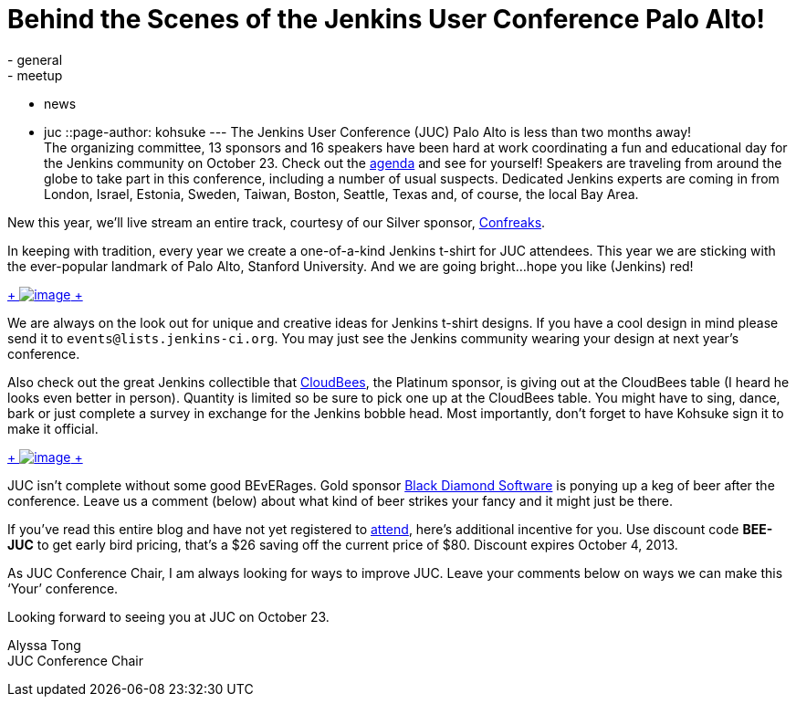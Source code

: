 = Behind the Scenes of the Jenkins User Conference Palo Alto!
:nodeid: 436
:created: 1378944784
:tags:
  - general
  - meetup
  - news
  - juc
::page-author: kohsuke
---
The Jenkins User Conference (JUC) Palo Alto is less than two months away! +
The organizing committee, 13 sponsors and 16 speakers have been hard at work coordinating a fun and educational day for the Jenkins community on October 23. Check out the https://www.cloudbees.com/jenkins/juc2013/juc2013-palo-alto.cb[agenda] and see for yourself! Speakers are traveling from around the globe to take part in this conference, including a number of usual suspects. Dedicated Jenkins experts are coming in from London, Israel, Estonia, Sweden, Taiwan, Boston, Seattle, Texas and, of course, the local Bay Area. +

New this year, we’ll live stream an entire track, courtesy of our Silver sponsor, https://confreaks.com/[Confreaks]. +

In keeping with tradition, every year we create a one-of-a-kind Jenkins t-shirt for JUC attendees. This year we are sticking with the ever-popular landmark of Palo Alto, Stanford University. And we are going bright…hope you like (Jenkins) red! +

https://www.flickr.com/photos/12508267@N00/9725574061/[ +
image:https://farm6.staticflickr.com/5322/9725574061_d41998193e_n.jpg[image] +
]


We are always on the look out for unique and creative ideas for Jenkins t-shirt designs. If you have a cool design in mind please send it to `+events@lists.jenkins-ci.org+`. You may just see the Jenkins community wearing your design at next year’s conference. +

Also check out the great Jenkins collectible that https://www.cloudbees.com[CloudBees], the Platinum sponsor, is giving out at the CloudBees table (I heard he looks even better in person). Quantity is limited so be sure to pick one up at the CloudBees table. You might have to sing, dance, bark or just complete a survey in exchange for the Jenkins bobble head. Most importantly, don’t forget to have Kohsuke sign it to make it official. +

https://www.flickr.com/photos/12508267@N00/9725573715/[ +
image:https://farm3.staticflickr.com/2878/9725573715_fa056b6652_n.jpg[image] +
]


JUC isn’t complete without some good BEvERages. Gold sponsor https://www.bds.com[Black Diamond Software] is ponying up a keg of beer after the conference. Leave us a comment (below) about what kind of beer strikes your fancy and it might just be there. +

If you’ve read this entire blog and have not yet registered to https://www.eventbrite.com/event/6367028955[attend], here’s additional incentive for you. Use discount code *BEE-JUC* to get early bird pricing, that’s a $26 saving off the current price of $80. Discount expires October 4, 2013. +

As JUC Conference Chair, I am always looking for ways to improve JUC. Leave your comments below on ways we can make this ‘Your’ conference. +

Looking forward to seeing you at JUC on October 23. +

Alyssa Tong +
JUC Conference Chair
